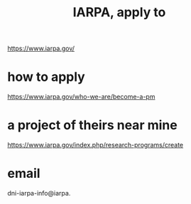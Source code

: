 :PROPERTIES:
:ID:       1ed6a36f-2f63-4b11-b73f-d5eb3a0b9279
:END:
#+title: IARPA, apply to
https://www.iarpa.gov/
* how to apply
  https://www.iarpa.gov/who-we-are/become-a-pm
* a project of theirs near mine
  https://www.iarpa.gov/index.php/research-programs/create
* email
  dni-iarpa-info@iarpa.
